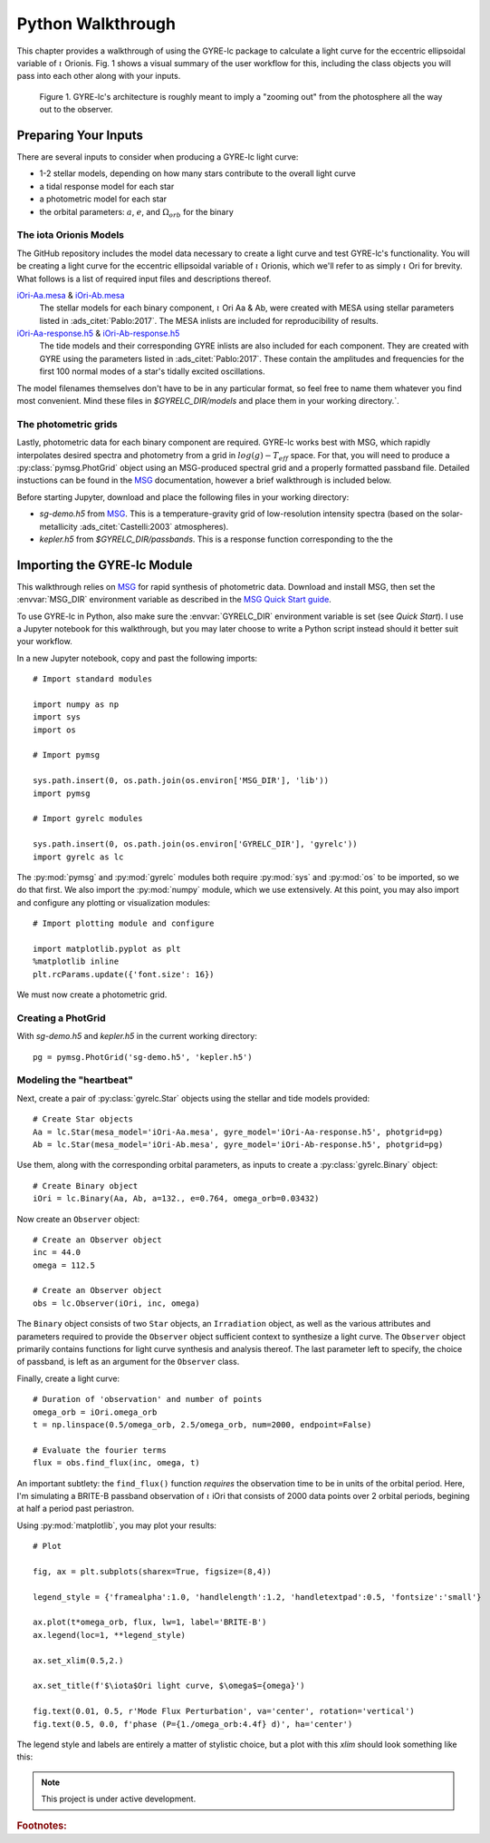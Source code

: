 .. _python-walkthrough:

.. _MSG: http://www.astro.wisc.edu/~townsend/resource/docs/msg/
.. _iOri-Aa.mesa: https://github.com/aaronesque/gyre-lc/raw/master/model/iOri-Aa.mesa
.. _iOri-Ab.mesa: https://github.com/aaronesque/gyre-lc/raw/master/model/iOri-Ab.mesa
.. _iOri-Aa-response.h5: https://github.com/aaronesque/gyre-lc/raw/master/model/iOri-Aa-response.h5
.. _iOri-Ab-response.h5: https://github.com/aaronesque/gyre-lc/raw/master/model/iOri-Ab-response.h5

.. gyre-lc documentation master file, created by

#############################
Python Walkthrough
#############################

This chapter provides a walkthrough of using the GYRE-lc package to calculate a light curve for the eccentric ellipsoidal variable of :math:`{\iota}` Orionis. Fig. 1 shows a visual summary of the user workflow for this, including the class objects you will pass into each other along with your inputs. 

.. figure:: ./gyre-lc-user-flow.png

   Figure 1. GYRE-lc's architecture is roughly meant to imply a "zooming out" from the photosphere all the way out to the observer.

.. _python-walkthrough-inputs:

*****************************
Preparing Your Inputs
*****************************

There are several inputs to consider when producing a GYRE-lc light curve:

- 1-2 stellar models, depending on how many stars contribute to the overall light curve
- a tidal response model for each star
- a photometric model for each star
- the orbital parameters: :math:`a`, :math:`e`, and :math:`\Omega_{orb}` for the binary


The iota Orionis Models
=============================

The GitHub repository includes the model data necessary to create a light curve and test GYRE-lc's functionality. You will be creating a light curve for the eccentric ellipsoidal variable of :math:`{\iota}` Orionis, which we'll refer to as simply :math:`{\iota}` Ori for brevity. What follows is a list of required input files and descriptions thereof.  


`iOri-Aa.mesa`_ & `iOri-Ab.mesa`_
    The stellar models for each binary component, :math:`{\iota}` Ori Aa & Ab, were created with MESA using stellar parameters listed in :ads_citet:`Pablo:2017`. The MESA inlists are included for reproducibility of results.

`iOri-Aa-response.h5`_ & `iOri-Ab-response.h5`_
    The tide models and their corresponding GYRE inlists are also included for each component. They are created with GYRE using the parameters listed in :ads_citet:`Pablo:2017`. These contain the amplitudes and frequencies for the first 100 normal modes of a star's tidally excited oscillations.


The model filenames themselves don't have to be in any particular format, so feel free to name them whatever you find most convenient. Mind these files in `$GYRELC_DIR/models` and place them in your working directory.`.

The photometric grids
==============================

Lastly, photometric data for each binary component are required. GYRE-lc works best with MSG, which rapidly interpolates desired spectra and photometry from a grid in :math:`log(g)-T_{eff}` space. For that, you will need to produce a :py:class:`pymsg.PhotGrid` object using an MSG-produced spectral grid and a properly formatted passband file. Detailed instuctions can be found in the `MSG`_ documentation, however a brief walkthrough is included below.

Before starting Jupyter, download and place the following files in your working directory:

* `sg-demo.h5` from `MSG`_. This is a temperature-gravity grid of low-resolution intensity spectra (based on the solar-metallicity :ads_citet:`Castelli:2003` atmospheres).
* `kepler.h5` from `$GYRELC_DIR/passbands`. This is a response function corresponding to the the  

******************************
Importing the GYRE-lc Module
******************************

This walkthrough relies on `MSG`_ for rapid synthesis of photometric data. Download and install MSG, then set the :envvar:`MSG_DIR` environment variable as described in the `MSG Quick Start guide <http://www.astro.wisc.edu/~townsend/resource/docs/msg/user-guide/quick-start.html#quick-start>`_. 

To use GYRE-lc in Python, also make sure the :envvar:`GYRELC_DIR` environment variable is set (see `Quick Start`). I use a Jupyter notebook for this walkthrough, but you may later choose to write a Python script instead should it better suit your workflow.

In a new Jupyter notebook, copy and past the following imports::

    # Import standard modules

    import numpy as np
    import sys
    import os

    # Import pymsg

    sys.path.insert(0, os.path.join(os.environ['MSG_DIR'], 'lib'))
    import pymsg

    # Import gyrelc modules

    sys.path.insert(0, os.path.join(os.environ['GYRELC_DIR'], 'gyrelc'))
    import gyrelc as lc

The :py:mod:`pymsg` and :py:mod:`gyrelc` modules both require :py:mod:`sys` and :py:mod:`os` to be imported, so we do that first. We also import the :py:mod:`numpy` module, which we use extensively.
At this point, you may also import and configure any plotting or visualization modules::

    # Import plotting module and configure
    
    import matplotlib.pyplot as plt
    %matplotlib inline
    plt.rcParams.update({'font.size': 16})

We must now create a photometric grid.

Creating a PhotGrid
=========================

With `sg-demo.h5` and `kepler.h5` in the current working directory::
    
    pg = pymsg.PhotGrid('sg-demo.h5', 'kepler.h5')

Modeling the "heartbeat"
=========================

Next, create a pair of :py:class:`gyrelc.Star` objects using the stellar and tide models provided::

    # Create Star objects
    Aa = lc.Star(mesa_model='iOri-Aa.mesa', gyre_model='iOri-Aa-response.h5', photgrid=pg)
    Ab = lc.Star(mesa_model='iOri-Ab.mesa', gyre_model='iOri-Ab-response.h5', photgrid=pg)

Use them, along with the corresponding orbital parameters, as inputs to create a :py:class:`gyrelc.Binary` object::

    # Create Binary object
    iOri = lc.Binary(Aa, Ab, a=132., e=0.764, omega_orb=0.03432)

Now create an ``Observer`` object::

    # Create an Observer object
    inc = 44.0
    omega = 112.5
    
    # Create an Observer object
    obs = lc.Observer(iOri, inc, omega)

The ``Binary`` object consists of two ``Star`` objects, an ``Irradiation`` object, as well as the various attributes and parameters required to provide the ``Observer`` object sufficient context to synthesize a light curve. The ``Observer`` object primarily contains functions for light curve synthesis and analysis thereof. The last parameter left to specify, the choice of passband, is left as an argument for the ``Observer`` class.

Finally, create a light curve::

    # Duration of 'observation' and number of points
    omega_orb = iOri.omega_orb
    t = np.linspace(0.5/omega_orb, 2.5/omega_orb, num=2000, endpoint=False)

    # Evaluate the fourier terms
    flux = obs.find_flux(inc, omega, t)

An important subtlety: the ``find_flux()`` function *requires* the observation time to be in units of the orbital period. Here, I'm simulating a BRITE-B passband observation of :math:`{\iota}` iOri that consists of 2000 data points over 2 orbital periods, begining at half a period past periastron. 

Using :py:mod:`matplotlib`, you may plot your results::

    # Plot

    fig, ax = plt.subplots(sharex=True, figsize=(8,4))

    legend_style = {'framealpha':1.0, 'handlelength':1.2, 'handletextpad':0.5, 'fontsize':'small'}

    ax.plot(t*omega_orb, flux, lw=1, label='BRITE-B')
    ax.legend(loc=1, **legend_style)

    ax.set_xlim(0.5,2.)

    ax.set_title(f'$\iota$Ori light curve, $\omega$={omega}')

    fig.text(0.01, 0.5, r'Mode Flux Perturbation', va='center', rotation='vertical')
    fig.text(0.5, 0.0, f'phase (P={1./omega_orb:4.4f} d)', ha='center')

The legend style and labels are entirely a matter of stylistic choice, but a plot with this *xlim* should look something like this:

.. image:: ./walkthrough-lightcurve.png

.. note:: This project is under active development.

.. rubric:: Footnotes:
